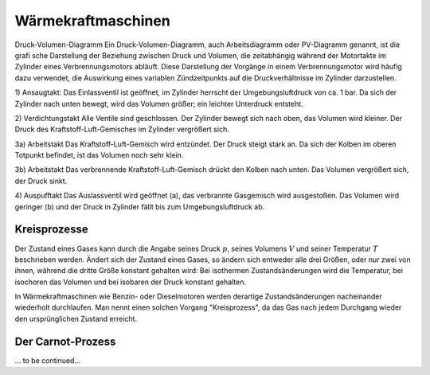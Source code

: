 
.. _Wärmekraftmaschinen:

Wärmekraftmaschinen
===================

Druck-Volumen-Diagramm Ein Druck-Volumen-Diagramm, auch Arbeitsdiagramm oder
PV-Diagramm genannt, ist die grafi sche Darstellung der Beziehung zwischen Druck
und Volumen, die zeitabhängig während der Motortakte im Zylinder eines
Verbrennungsmotors abläuft. Diese Darstellung der Vorgänge in einem
Verbrennungsmotor wird häufig dazu verwendet, die Auswirkung eines variablen
Zündzeitpunkts auf die Druckverhältnisse im Zylinder darzustellen.

1) Ansaugtakt: Das Einlassventil ist geöffnet, im Zylinder herrscht der
Umgebungsluftdruck von ca. 1 bar. Da sich der Zylinder nach unten
bewegt, wird das Volumen größer; ein leichter Unterdruck entsteht.

2) Verdichtungstakt
Alle Ventile sind geschlossen. Der Zylinder bewegt sich nach oben, das Volumen
wird kleiner. Der Druck des Kraftstoff-Luft-Gemisches im Zylinder
vergrößert sich.

3a) Arbeitstakt
Das Kraftstoff-Luft-Gemisch  wird  entzündet. Der Druck steigt stark an. Da
sich der Kolben im oberen Totpunkt befindet, ist das Volumen noch sehr klein.

3b) Arbeitstakt
Das verbrennende Kraftstoff-Luft-Gemisch drückt den Kolben nach unten.
Das Volumen vergrößert sich, der Druck sinkt.

4) Auspufftakt
Das Auslassventil wird geöffnet (a), das verbrannte Gasgemisch wird ausgestoßen.
Das Volumen wird geringer (b) und der Druck in Zylinder fällt bis zum
Umgebungsluftdruck ab. 


.. _Kreisprozesse:

Kreisprozesse
-------------

Der Zustand eines Gases kann durch die Angabe seines Druck :math:`p`, seines
Volumens :math:`V` und seiner Temperatur :math:`T` beschrieben werden. Ändert
sich der Zustand eines Gases, so ändern sich entweder alle drei Größen, oder nur
zwei von ihnen, während die dritte Größe konstant gehalten wird: Bei isothermen
Zustandsänderungen wird die Temperatur, bei isochoren das Volumen und bei
isobaren der Druck konstant gehalten.

In Wärmekraftmaschinen wie Benzin- oder Dieselmotoren werden derartige
Zustandsänderungen nacheinander wiederholt durchlaufen. Man nennt einen solchen
Vorgang "Kreisprozess", da das Gas nach jedem Durchgang wieder den
ursprünglichen Zustand erreicht.


.. _Carnot-Prozess:

Der Carnot-Prozess
------------------

... to be continued...

.. :math:`p(V)`-Diagramm

.. Der Carnot-Prozess beschreibt den Idealfall einer Wärmekraftmaschine, liefert
.. also bei gegebenen Temperaturniveaus den bestmöglichen Wirkungsgrad
.. :math:`\eta`; Es gibt allerdings keine technische Realisierung dieses Prozesses.

.. Der Kreisprozess läuft von den Punkten 1 bis 4 durch die Stufen der adiabaten
.. Verdichtung, isothermen Verbrennung, adiabaten Expansion, isotherme Verdichtung.

.. * 1-2 Bei der adiabaten Verdichtung findet kein Wärmeaustausch mit der Umgebung
..   statt. Da aber mechanische Arbeit entgegen des Druckes verrichtet wird,
..   entsteht Wärme, wobei wegen des geschlossenen Systems die Entropie konstant
..   bleibt.
.. * 2-3 Bei der isothermen Verbrennung geht man davon aus, dass bei konstanter
..   Tempera- tur der Brennstoff verbrannt wird. Es wird Energie zugeführt. Das
..   heisst im T-s-Diagramm muss die Entropie zunehmen bei konstanter Temperatur.
.. * 3-4 Bei der adiabaten Expansion wird expandiert, ohne Wärme an die Umgebung
..   abzuge- ben. Das heisst wir müssen mechanische Arbeit verrichten, die an den
..   Kurbeltrieb rotatorisch übergeben wird. Das ist die thermische
..   Energiedifferenz zwischen der zugeführten und der abgeführten Wärmeenergie.
.. * 4-1 Bei der isothermen Verdichtung ist die Temperatur wieder konstant wobei
..   gleichzeitig Wärme abgeführt wird, um sie konstant zu halten.

.. Zwischen Punkt 4 und 1 wird Wärme abgeführt nachdem die mechanische Arbeit schon
.. verrichtet worden ist. Das heisst unsere Nutzwärme ist die Differenz der
.. zugeführten Wärme von der abgeführten Wärme. Es ergibt sich der thermische
.. Wirkungsgrad unseres Carnot-Prozesses zu:

.. .. math::

..     \eta _{\mathrm{th}} = \frac{Q _{\mathrm{nutz}}}{Q _{\mathrm{zu}}} =
..     \frac{Q_{23} - Q_{41}}{Q_{23}} = \frac{T _{\mathrm{max}}-
..     T_{\mathrm{min}}}{T_{\mathrm{max}}}

.. Dabei ist :math:`T_{\mathrm{min}}` die Temperatur, bei der die Wärme abgeführt
.. wird und :math:`T_{\mathrm{max}}` die Temperatur nach der Zündung, bei der die
.. Wärme also zugeführt wird. :math:`Q_{23}` ist die Energie, die in Form von Wärme
.. während der Temperatur :math:`T_{\mathrm{max}}` zugeführt wird (es wird isotherm
.. verbrannt) und :math:`Q_{41}` ist die Wärmemenge, die bei der Temperatur
.. :math:`T_{\mathrm{min}}` abgeführt wird (es wird isotherm verdichtet als Teil
.. des Ladungswechsels).

.. Die benötigte Verdichtearbeit ist die Arbeit, die aufgebracht werden muss, um
.. das Volumen zu verdichten. Die abgegebene Expansionsarbeit ist die Fläche unter
.. der Expansionskurve.

.. An dem T-s-Diagramm können wir ablesen, dass es für einen großen Wirkungsgrad
.. günstig ist, wenn bei hoher Temperatur T max die Wärmezufuhr Q 23 stattfindet.
.. Das erreicht man beim Verbrennungsmotor durch eine große Verdichtung. Es kann
.. aber auch T min nicht beliebig tief liegen, nämlich maximal bei
.. Umgebungstemperatur. Das ist der Grund, warum der Carnot-Prozess auch keinen
.. Wirkungsgrad von 1 haben kann.

.. Ideal: Seiliger-Prozess

.. Wegen der schlechten Realisierbarkeit des Carnot-Prozesses nutzt man zur
.. quantiativen Beurteilung des thermodynamischen Prozesses einen anderen
.. Vergleichsprozess: den Seiliger-Prozess. Dieser motorische Kreisprozess
.. beschreibt die Energieumwandlung, wobei die einzelnen Zustandsänderungen des
.. Arbeitsmittles dem tatsächlichen Geschehen im Verbrennungsmotor möglichst nahe
.. kommen sollen. Verbrennungsmotoren werden dabei als geschlossene Systeme
.. angesehen, in denen die Energieumwandlung diskontinuierlich verläuft. Ein
.. Charakteristikum der Kreisprozesse solcher Motoren ist, dass die
.. Zustandsänderungen in einem Arbeitsraum ablaufen, dessen Größe sich durch die
.. Bewegung des Kurbeltriebs im Laufe des Arbeitsspiels ändert. Die Verbrennung und
.. der Gaswechsel werden durch Wärmezu- und -abfuhr ersetzt. Es ist:

.. adiabat \rightarrow s = const.
.. isotherm \rightarrow T = const.
.. isobar -> p = const.
.. isochor -> V = const.

.. Bei dem Seiliger Prozess teilt sich die Verbrennung nach der adiabaten
.. Verdichtung(1-2) in einen Gleichraum- und einen Gleichdruckanteil. Bei ersterem
.. bleibt der Kolben im oberen Totpunkt während ein Teil des Brennstoffes
.. schlagartig isochor verbrennt (2-3) und zu einem Druckanstieg führt durch
.. Wärmezufuhr. Es folgt die isobare Verbrennung (3-4), die den Kolben schon ein
.. Stück nach unten drückt während der Rest des Gases verbrennt.

.. Das Volumen wird dabei soweit expandiert, dass der Druck konstant bleibt. Bis
.. zum unteren Totpunkt passiert nun eine adiabate Expansion (4-5), die die
.. Entropie konstant lässt ohne Wärmeabgabe. Die Öffnung des Auslassventils lässt
.. den Druck schlagartig isochor Abfallen (5-1). Das ist der Ladungswechsel, wo das
.. Abgas ausgestoßen, also die Wärme abgeführt wird. Eine Gaswechselschleife fehlt.

.. Wir haben also eine Wärmezufuhr während isochorem und isobarem
.. Verbrennungsprozess (Q 23 respektive Q 34 ). Diese Energie wird dem System durch
.. die Einspritzung der Frischladung zugeführt. Mechanische Leistung für unseren
.. Kraftfahrzeugantrieb wird während der


.. Dokument fahrzeugtechnik12_1.pdf

.. .. _Stirling-Prozess:

.. Der Stirling-Prozess
.. --------------------

.. In Stirlingmotoren wird ein Gas durch eine externe Wärmequelle in einem
.. geschlossenenen Kreislauf bewegt.

.. Phase 1: Isotherme Expansion des Arbeitsgases durch Wärmezufuhr; Arbeitsabgabe
.. Phase 2: Isochore Wärmeabgabe, Abkühlung (keine Arbeit)
.. Phase 3: Isotherme Kompression, Wärmeabgabe, Arbeitsaufnahme
.. Phase 4: Aufheizung des Arbeitsgases im Regenerator bei konstantem Volumen durch
.. Bewegung des Verdrängerkolbens (isochore Erwärmung, keine Arbeit).

.. Wirkungsgrad wie bei Carnot:

.. .. math::

..     \eta = 1 - \frac{T_2}{T_1}



















..  Wärmeenergie lässt sich nie vollständig in mechanische Energie oder eine
..  andere makroskopische Energieform umwandeln. Es gibt also kein derartiges
..  Perpetuum mobile, das die unter Abkühlung eines Wärmereservoirs Wärme zu 100%
..  in Arbeit umwandelt, ohne an ein zweites Reservoir Wärme abzugeben.

..  Alle realen Wärmekraftmaschinen beruhen auf irreversiblen Kreisprozessen
..  aufgrund von Reibungsverlusten und Wärmeabgabe durch unvollkommene Isolierung.
..  Sie haben deshalb stets einen geringeren Wirkungsgrad :math:`\eta` als der oben
..  genannte Carnotsche Kreisprozess.

..  Die Entropie eines abgeschlossenen Systems wird nie von selbst, d.h. ohne
..  äußere Einwirkungen, kleiner. In einem derartign System verlaufen alle
..  Vorgänge stets so, dass die Entropie :math:`S` konstant bleibt oder zunimmt.
..  Die Wiederherstellung des Ausgangszustandes ist zwar statistisch gesehen
..  prinzipiell möglich, aber völlig unwahrscheinlich und damit praktisch
..  ausgeschlossen.

..  Bei irreversiblen Prozessen nimmt die Entropie zu, bei reversiblen bleibt sie
..  konstant.


.. Ein Wärmeanteil geht als Wirkungsgradverlust verloren, wird zum Heizen des
.. Passagierraumes genutzt oder als Energie über eine Aufladung dem Prozess wieder
.. zugeführt. Heutige Verbrennungsmotoren arbeiten nach dem Otto- oder dem
.. Diesel-Prinzip. Otto-Motoren drehen von 2600 bis zu 7000/min, Diesel-Motoren bis
.. zu 5000/min. Der Wirkungsgrad von Dieselmotoren ist um ca. 20% besser als der
.. von Verbrennungskraftmaschinen nach dem Otto-Verfahren und liefern zehn mal mehr
.. Leistung mit bis zu 36000kW .

..  .. rubric:: Heiz- und Brennwert von Energieträgern

..  Bei jeder Verbrennung entsteht Wärme. Das Verhältnis aus der bei einer
..  Verbrennung freigesetzten Wärmemenge :math:`Q` zur verbrannten Brennstoffmasse
..  :math:`m` wird als Heizwert :math:`H` bezeichnet:

..  .. math::

    ..  H = \frac{Q}{m}

..  Ist der Heizwert eines Brennstoffs bekannt, so kann umgekehrt die bei der
..  Verbrennung freigesetzte Wärmemenge nach der Formel :math:`Q = m \cdot H`
..  berechnet werden.

..  Bei gasförmigen Brennstoffen bezieht sich der spezifische Heizwert
..  :math:`H_{\rm{G}}` auf das Normvolumen :math:`V _{\rm{N}}` eines Gases (Druck :math:`p =
..  \unit[1,013]{bar}`, Temperatur :math:`T = \unit[0]{\degree C}`):

..  .. math::

    ..  H _{\rm{G}} = \frac{Q}{V _{\rm{N}}}

..  Die bei der Verbrennung eines gasförmigen Brennstoffs kann somit als
..  :math:`H_{\rm{G}} = V _{\rm{N}} \cdot H _{\rm{G}}` berechnet werden.


..  Für den Wirkungsgrad \eta jeder realen Wärmekraftmaschine gilt:

..  .. math::

..  \eta < \eta _{\rm{C}} = \frac{T _{\rm{H}} - T _{\rm{N}}}{T _{\rm{H}}}


